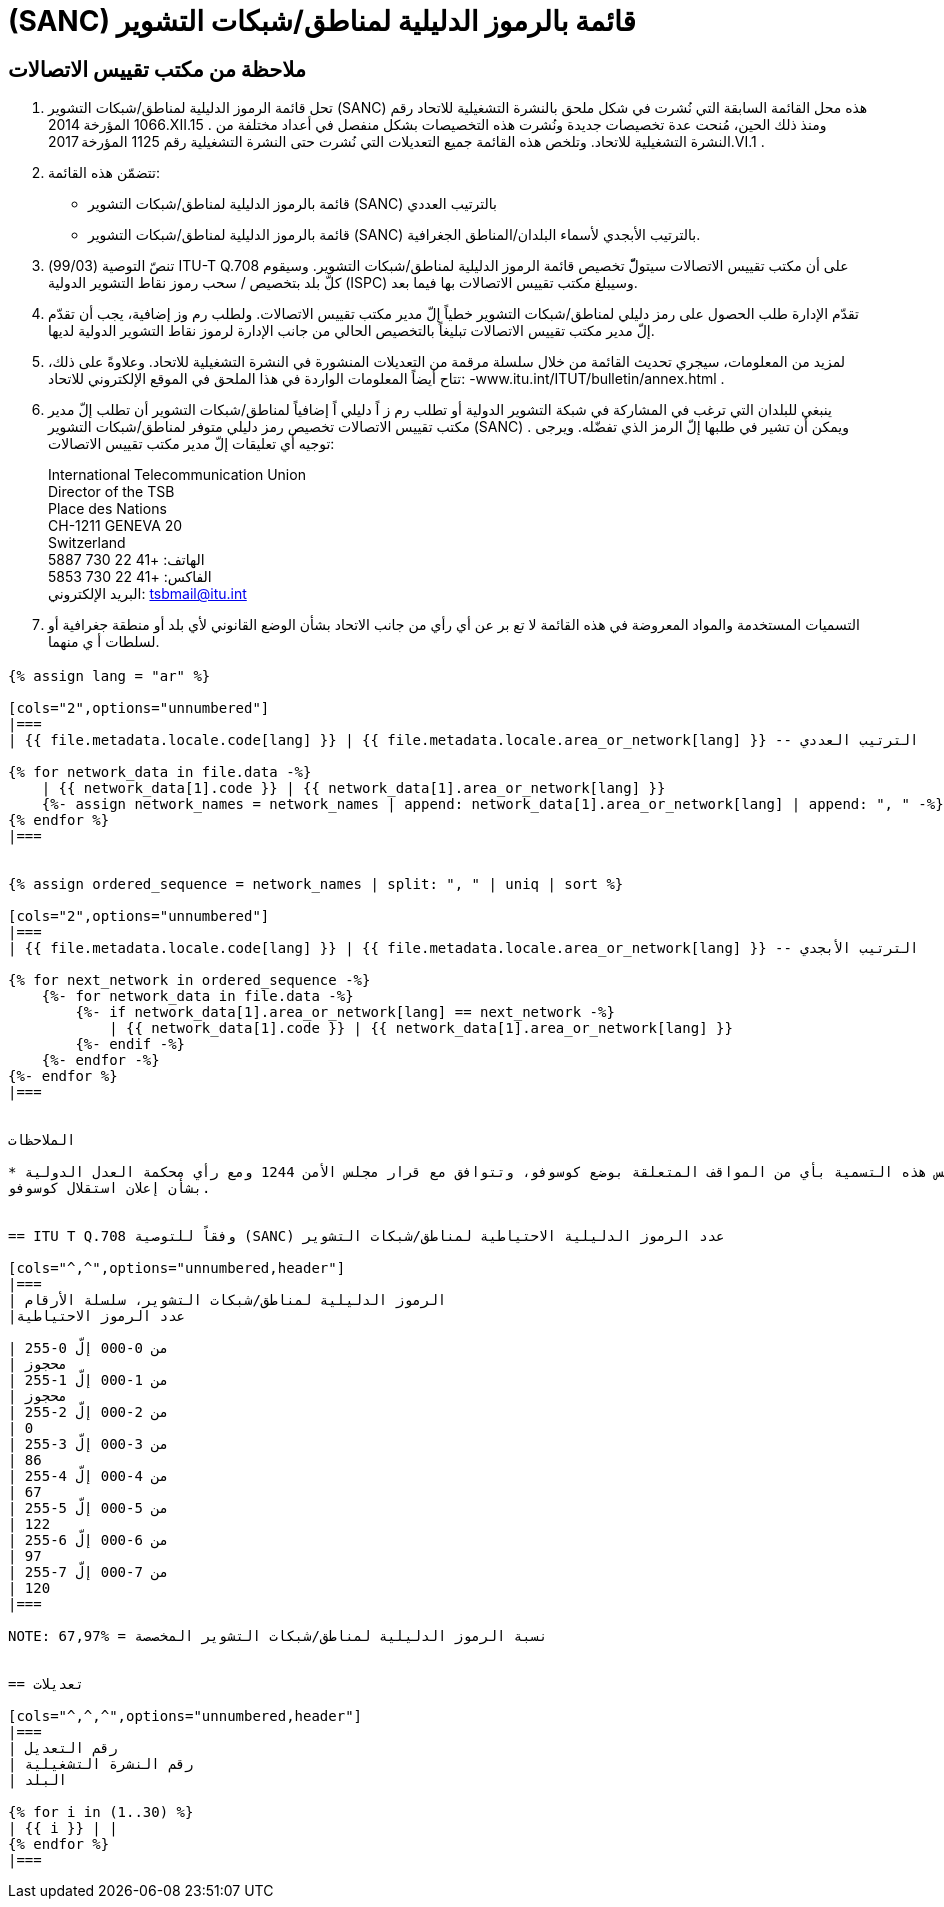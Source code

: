 = (SANC) قائمة بالرموز الدليلية لمناطق/شبكات التشوير
:bureau: T
:docnumber: Q.708
:published-date: 2017-06-01
:status: published
:doctype: service-publication
:annextitle: Annex to ITU Operational Bulletin
:annexid: No. 1125 - 1.VI.2017
:keywords: 
:imagesdir: images
:docfile: T-SP-Q.708A-2017-E.adoc
:language: ar
:mn-document-class: ituob
:mn-output-extensions: xml,html,doc,rxl
:local-cache-only:
:data-uri-image:
:stem:


[preface]
== ملاحظة من مكتب تقييس الاتصالات

. تحل قائمة الرموز الدليلية لمناطق/شبكات التشوير (SANC) هذه محل القائمة السابقة التي نُشرت في شكل ملحق بالنشرة
التشغيلية للاتحاد رقم 1066 المؤرخة 2014.XII.15 . ومنذ ذلك الحين، مُنحت عدة تخصيصات جديدة ونُشرت هذه التخصيصات
بشكل منفصل في أعداد مختلفة من النشرة التشغيلية للاتحاد. وتلخص هذه القائمة جميع التعديلات التي نُشرت حتى النشرة
التشغيلية رقم 1125 المؤرخة 2017.VI.1 .

. تتضمّن هذه القائمة:
+
--
* قائمة بالرموز الدليلية لمناطق/شبكات التشوير (SANC) بالترتيب العددي
* قائمة بالرموز الدليلية لمناطق/شبكات التشوير (SANC) بالترتيب الأبجدي لأسماء البلدان/المناطق الجغرافية.
--

. تنصّ التوصية (99/03) ITU-T Q.708 على أن مكتب تقييس الاتصالات سيتولّّ تخصيص قائمة الرموز الدليلية
لمناطق/شبكات التشوير. وسيقوم كلّ بلد بتخصيص / سحب رموز نقاط التشوير الدولية (ISPC) وسيبلغ مكتب تقييس الاتصالات
بها فيما بعد.

. تقدّم الإدارة طلب الحصول على رمز دليلي لمناطق/شبكات التشوير خطياً إلّ مدير مكتب تقييس الاتصالات. ولطلب
رم وز إضافية، يجب أن تقدّم إلّ مدير مكتب تقييس الاتصالات تبليغاً بالتخصيص الحالي من جانب الإدارة لرموز نقاط التشوير
الدولية لديها.

. لمزيد من المعلومات، سيجري تحديث القائمة من خلال سلسلة مرقمة من التعديلات المنشورة في النشرة التشغيلية للاتحاد.
وعلاوةً على ذلك، تتاح أيضاً المعلومات الواردة في هذا الملحق في الموقع الإلكتروني للاتحاد: -www.itu.int/ITUT/bulletin/annex.html .

. ينبغي للبلدان التي ترغب في المشاركة في شبكة التشوير الدولية أو تطلب رم ز اً دليلي اً إضافياً لمناطق/شبكات التشوير أن
تطلب إلّ مدير مكتب تقييس الاتصالات تخصيص رمز دليلي متوفر لمناطق/شبكات التشوير (SANC) . ويمكن أن تشير في طلبها
إلّ الرمز الذي تفضّله. ويرجى توجيه أي تعليقات إلّ مدير مكتب تقييس الاتصالات:
+
--
[align=left]
International Telecommunication Union +
Director of the TSB +
Place des Nations +
CH-1211 GENEVA 20 +
Switzerland +
الهاتف: +41 22 730 5887 +
الفاكس: +41 22 730 5853 +
البريد الإلكتروني: mailto:tsbmail@itu.int[]
--

. التسميات المستخدمة والمواد المعروضة في هذه القائمة لا تع بر عن أي رأي من جانب الاتحاد بشأن الوضع القانوني لأي
بلد أو منطقة جغرافية أو لسلطات أ ي منهما.


== {blank}

[yaml2text,T-SP-Q.708A-2017.yaml,file]
----
{% assign lang = "ar" %}

[cols="2",options="unnumbered"]
|===
| {{ file.metadata.locale.code[lang] }} | {{ file.metadata.locale.area_or_network[lang] }} -- الترتيب العددي

{% for network_data in file.data -%}
    | {{ network_data[1].code }} | {{ network_data[1].area_or_network[lang] }}
    {%- assign network_names = network_names | append: network_data[1].area_or_network[lang] | append: ", " -%}
{% endfor %}
|===


{% assign ordered_sequence = network_names | split: ", " | uniq | sort %}

[cols="2",options="unnumbered"]
|===
| {{ file.metadata.locale.code[lang] }} | {{ file.metadata.locale.area_or_network[lang] }} -- الترتيب الأبجدي

{% for next_network in ordered_sequence -%}
    {%- for network_data in file.data -%}
        {%- if network_data[1].area_or_network[lang] == next_network -%}
            | {{ network_data[1].code }} | {{ network_data[1].area_or_network[lang] }}
        {%- endif -%}
    {%- endfor -%}
{%- endfor %}
|===


الملاحظات

* لا تمس هذه التسمية بأي من المواقف المتعلقة بوضع كوسوفو، وتتوافق مع قرار مجلس الأمن 1244 ومع رأي محكمة العدل الدولية
بشأن إعلان استقلال كوسوفو.


== ITU T Q.708 وفقاً للتوصية (SANC) عدد الرموز الدليلية الاحتياطية لمناطق/شبكات التشوير

[cols="^,^",options="unnumbered,header"]
|===
| الرموز الدليلية لمناطق/شبكات التشوير، سلسلة الأرقام
|عدد الرموز الاحتياطية

| من 0-000 إلّ 0-255 
| محجوز
| من 1-000 إلّ 1-255
| محجوز
| من 2-000 إلّ 2-255
| 0
| من 3-000 إلّ 3-255
| 86
| من 4-000 إلّ 4-255
| 67
| من 5-000 إلّ 5-255
| 122
| من 6-000 إلّ 6-255
| 97
| من 7-000 إلّ 7-255
| 120
|===

NOTE: نسبة الرموز الدليلية لمناطق/شبكات التشوير المخصصة = %67,97


== تعديلات

[cols="^,^,^",options="unnumbered,header"]
|===
| رقم التعديل
| رقم النشرة التشغيلية
| البلد

{% for i in (1..30) %}
| {{ i }} | |
{% endfor %}
|===
----
